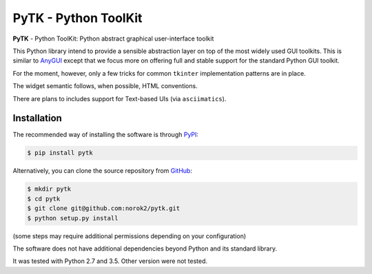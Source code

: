 PyTK - Python ToolKit
=====================

**PyTK** - Python ToolKit:
Python abstract graphical user-interface toolkit

This Python library intend to provide a sensible abstraction layer on top of
the most widely used GUI toolkits.
This is similar to `AnyGUI <https://wiki.python.org/moin/AnyGui>`_
except that we focus more on offering full and stable support for the standard
Python GUI toolkit.

For the moment, however, only a few tricks for common ``tkinter`` implementation
patterns are in place.

The widget semantic follows, when possible, HTML conventions.

There are plans to includes support for Text-based UIs (via ``asciimatics``).

Installation
------------
The recommended way of installing the software is through
`PyPI <https://pypi.python.org/pypi/pytk>`_:

.. code:: shell

    $ pip install pytk

Alternatively, you can clone the source repository from
`GitHub <https://github.com/norok2/pytk>`_:

.. code:: shell

    $ mkdir pytk
    $ cd pytk
    $ git clone git@github.com:norok2/pytk.git
    $ python setup.py install

(some steps may require additional permissions depending on your configuration)

The software does not have additional dependencies beyond Python and its
standard library.

It was tested with Python 2.7 and 3.5.
Other version were not tested.
